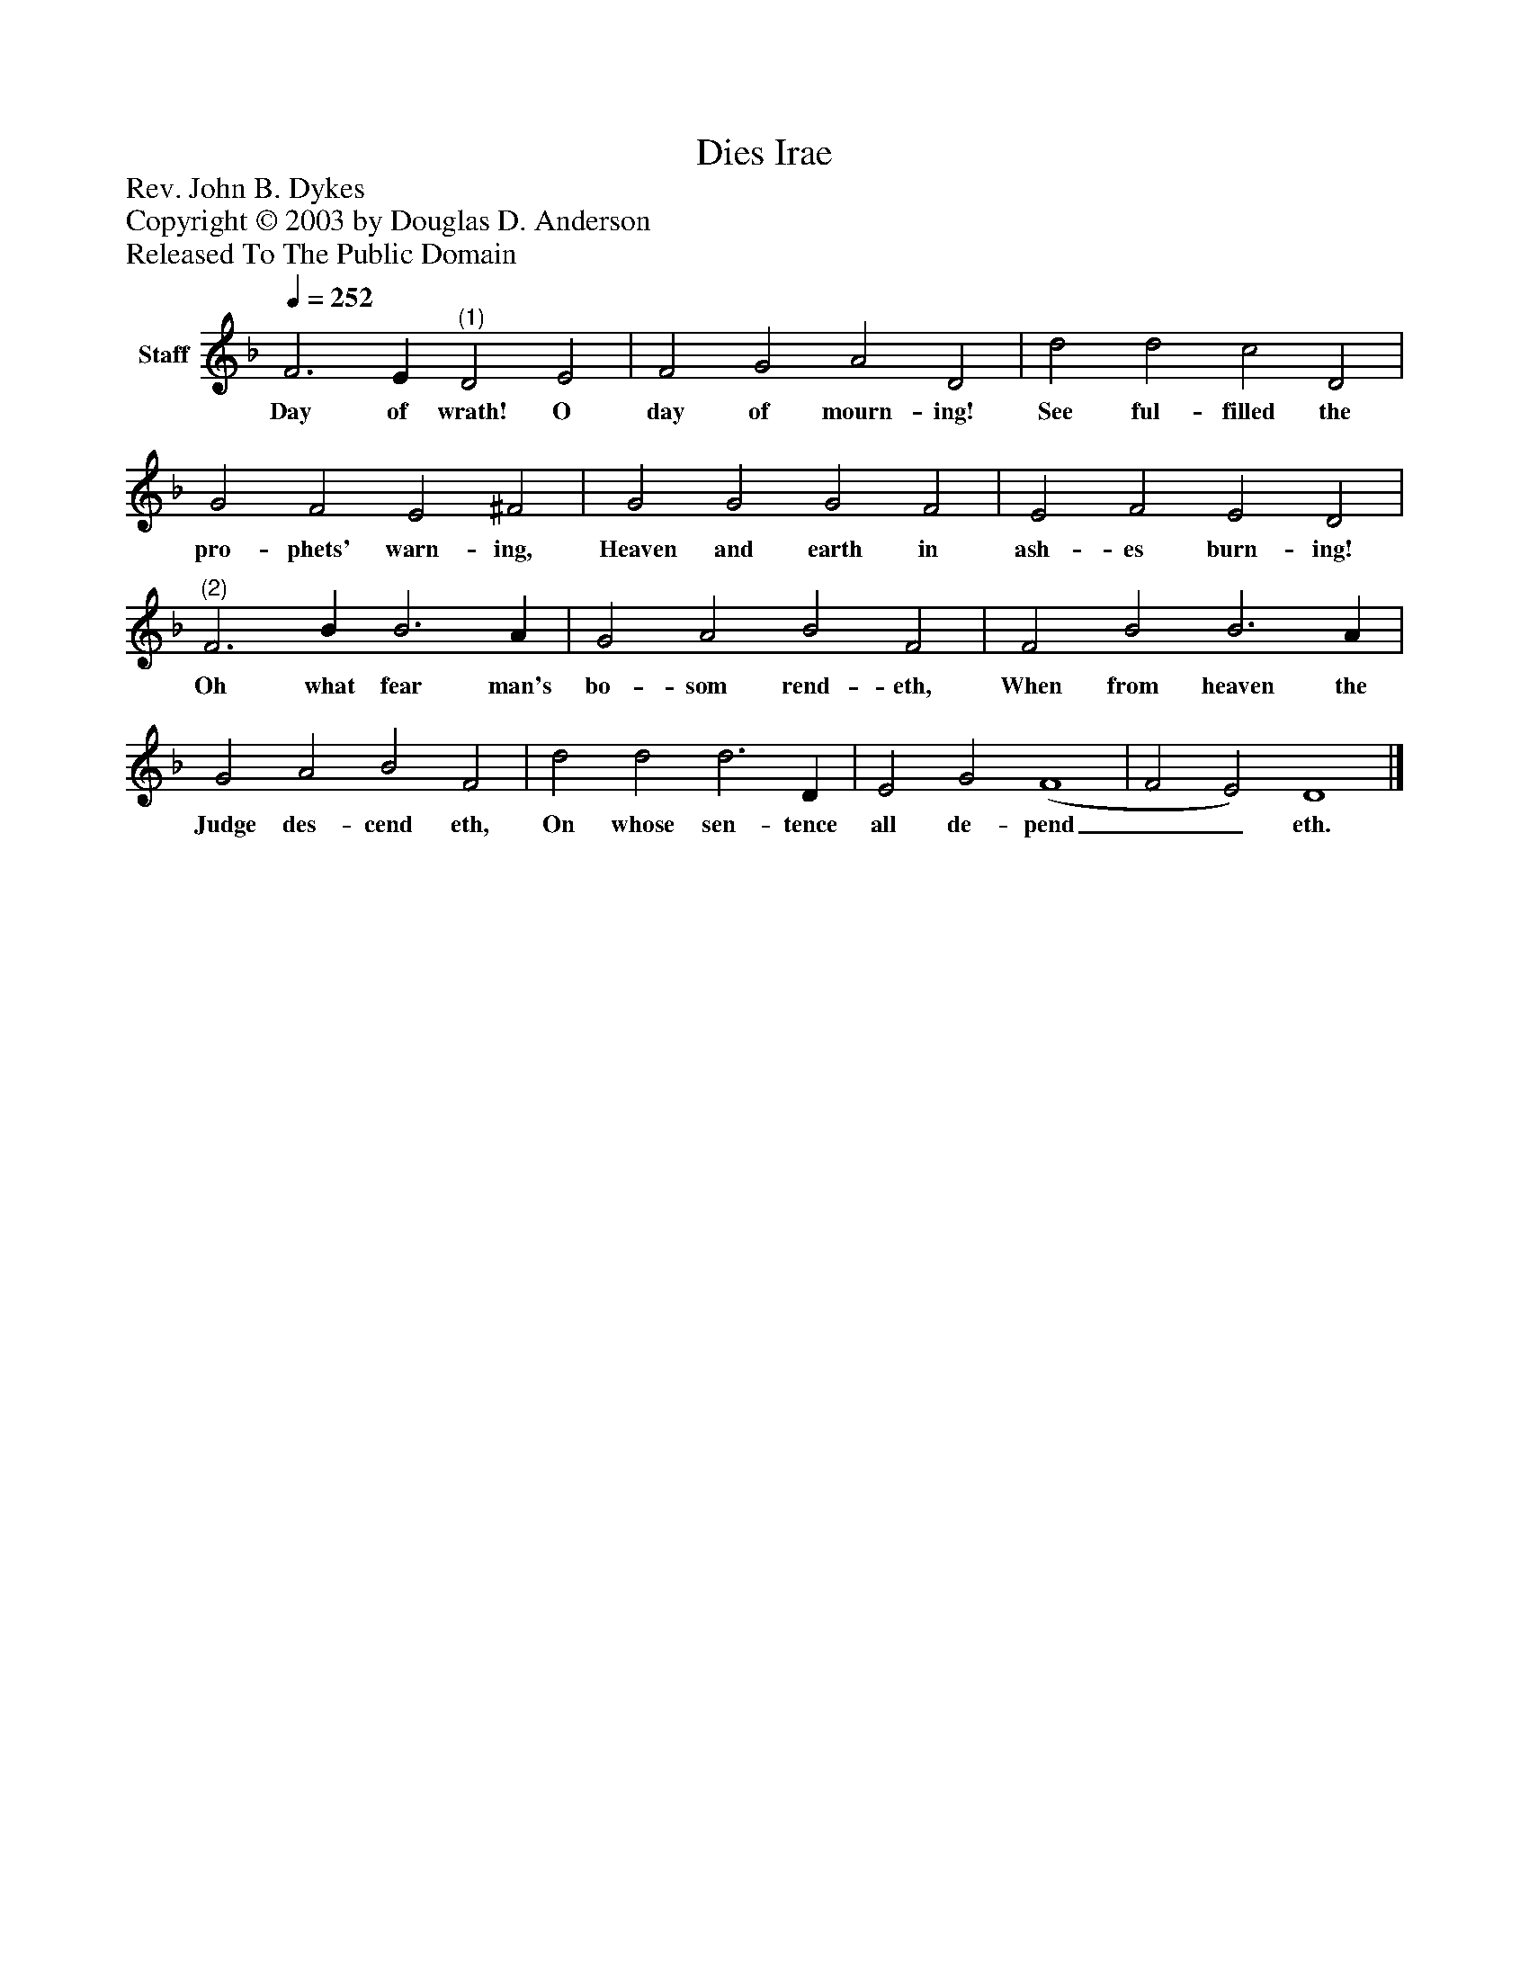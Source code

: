%%abc-creator mxml2abc 1.4
%%abc-version 2.0
%%continueall true
%%titletrim true
%%titleformat A-1 T C1, Z-1, S-1
X: 0
T: Dies Irae
Z: Rev. John B. Dykes
Z: Copyright © 2003 by Douglas D. Anderson
Z: Released To The Public Domain
L: 1/4
M: none
Q: 1/4=252
V: P1 name="Staff"
%%MIDI program 1 19
K: F
[V: P1]  F3 E"^(1)" D2 E2 | F2 G2 A2 D2 | d2 d2 c2 D2 | G2 F2 E2 ^F2 | G2 G2 G2 F2 | E2 F2 E2 D2 |"^(2)" F3 B B3 A | G2 A2 B2 F2 | F2 B2 B3 A | G2 A2 B2 F2 | d2 d2 d3 D | E2 G2 (F4 | F2 E2) D4|]
w: Day of wrath! O day of mourn- ing! See ful- filled the pro- phets' warn- ing, Heaven and earth in ash- es burn- ing! Oh what fear man's bo- som rend- eth, When from heaven the Judge des- cend eth, On whose sen- tence all de- pend__ eth.


